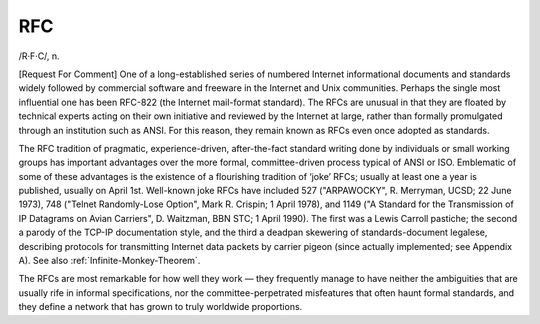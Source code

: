 .. _RFC:

============================================================
RFC
============================================================

/R·F·C/, n\.

[Request For Comment] One of a long-es­tab­lished series of numbered Internet informational documents and standards widely followed by commercial software and freeware in the Internet and Unix communities.
Perhaps the single most influential one has been RFC-822 (the Internet mail-format standard).
The RFCs are unusual in that they are floated by technical experts acting on their own initiative and reviewed by the Internet at large, rather than formally promulgated through an institution such as ANSI.
For this reason, they remain known as RFCs even once adopted as standards.

The RFC tradition of pragmatic, experience-driven, after-the-fact standard writing done by individuals or small working groups has important advantages over the more formal, committee-driven process typical of ANSI or ISO.
Emblematic of some of these advantages is the existence of a flourishing tradition of ‘joke’ RFCs; usually at least one a year is published, usually on April 1st.
Well-known joke RFCs have included 527 ("ARPAWOCKY", R. Merryman, UCSD; 22 June 1973), 748 ("Telnet Randomly-Lose Option", Mark R. Crispin; 1 April 1978), and 1149 ("A Standard for the Transmission of IP Datagrams on Avian Carriers", D. Waitzman, BBN STC; 1 April 1990).
The first was a Lewis Carroll pastiche; the second a parody of the TCP-IP documentation style, and the third a deadpan skewering of standards-document legalese, describing protocols for transmitting Internet data packets by carrier pigeon (since actually implemented; see Appendix A).
See also :ref:`Infinite-Monkey-Theorem`\.

The RFCs are most remarkable for how well they work — they frequently manage to have neither the ambiguities that are usually rife in informal specifications, nor the committee-perpetrated misfeatures that often haunt formal standards, and they define a network that has grown to truly worldwide proportions.

